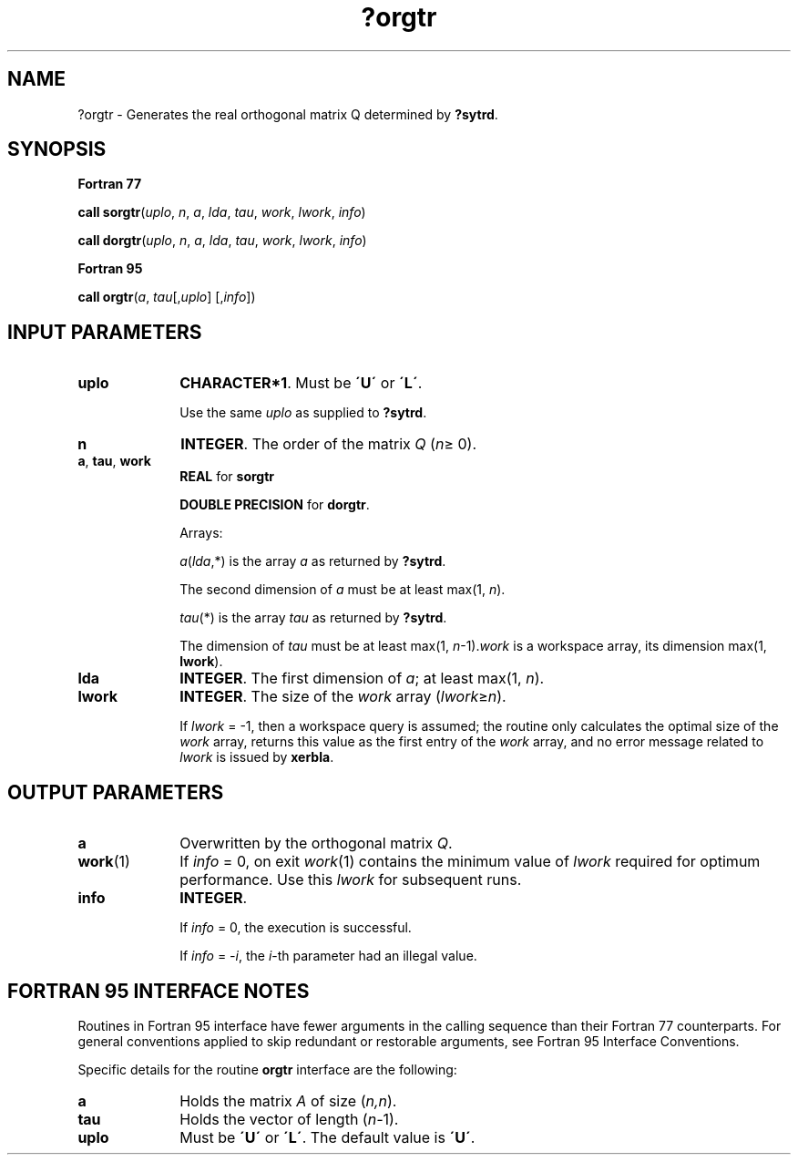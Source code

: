 .\" Copyright (c) 2002 \- 2008 Intel Corporation
.\" All rights reserved.
.\"
.TH ?orgtr 3 "Intel Corporation" "Copyright(C) 2002 \- 2008" "Intel(R) Math Kernel Library"
.SH NAME
?orgtr \- Generates the real orthogonal matrix Q determined by \fB?sytrd\fR.
.SH SYNOPSIS
.PP
.B Fortran 77
.PP
\fBcall sorgtr\fR(\fIuplo\fR, \fIn\fR, \fIa\fR, \fIlda\fR, \fItau\fR, \fIwork\fR, \fIlwork\fR, \fIinfo\fR)
.PP
\fBcall dorgtr\fR(\fIuplo\fR, \fIn\fR, \fIa\fR, \fIlda\fR, \fItau\fR, \fIwork\fR, \fIlwork\fR, \fIinfo\fR)
.PP
.B Fortran 95
.PP
\fBcall orgtr\fR(\fIa\fR, \fItau\fR[,\fIuplo\fR] [,\fIinfo\fR])
.SH INPUT PARAMETERS

.TP 10
\fBuplo\fR
.NL
\fBCHARACTER*1\fR. Must be \fB\'U\'\fR or \fB\'L\'\fR.
.IP
Use the same \fIuplo\fR as supplied to \fB?sytrd\fR.
.TP 10
\fBn\fR
.NL
\fBINTEGER\fR. The order of the matrix \fIQ\fR (\fIn\fR\(>= 0). 
.TP 10
\fBa\fR, \fBtau\fR, \fBwork\fR
.NL
\fBREAL\fR for \fBsorgtr\fR
.IP
\fBDOUBLE PRECISION\fR for \fBdorgtr\fR. 
.IP
Arrays: 
.IP
\fIa\fR(\fIlda\fR,*) is the array \fIa\fR as returned by \fB?sytrd\fR. 
.IP
The second dimension of \fIa\fR must be at least max(1, \fIn\fR).
.IP
\fItau\fR(*) is the array \fItau\fR as returned by \fB?sytrd\fR. 
.IP
The dimension of \fItau\fR must be at least max(1, \fIn\fR-1).\fIwork\fR is a workspace array, its dimension max(1, \fBlwork\fR). 
.TP 10
\fBlda\fR
.NL
\fBINTEGER\fR. The first dimension of \fIa\fR; at least max(1, \fIn\fR).
.TP 10
\fBlwork\fR
.NL
\fBINTEGER\fR. The size of the \fIwork\fR array (\fIlwork\fR\(>=\fIn\fR). 
.IP
If \fIlwork\fR = -1, then a workspace query is assumed; the routine only calculates the optimal size of the \fIwork\fR array, returns this value as the first entry of the \fIwork\fR array, and no error message related to \fIlwork\fR is issued by \fBxerbla\fR.
.SH OUTPUT PARAMETERS

.TP 10
\fBa\fR
.NL
Overwritten by the orthogonal matrix \fIQ\fR.
.TP 10
\fBwork\fR(1)
.NL
If \fIinfo\fR = 0, on exit \fIwork\fR(1) contains the minimum value of \fIlwork\fR required for optimum performance. Use this \fIlwork\fR for subsequent runs.
.TP 10
\fBinfo\fR
.NL
\fBINTEGER\fR. 
.IP
If \fIinfo\fR = 0, the execution is successful. 
.IP
If \fIinfo\fR = \fI-i\fR, the \fIi\fR-th parameter had an illegal value.
.SH FORTRAN 95 INTERFACE NOTES
.PP
.PP
Routines in Fortran 95 interface have fewer arguments in the calling sequence than their Fortran 77 counterparts. For general conventions applied to skip redundant or restorable arguments, see Fortran 95  Interface Conventions.
.PP
Specific details for the routine \fBorgtr\fR interface are the following:
.TP 10
\fBa\fR
.NL
Holds the matrix \fIA\fR of size (\fIn,n\fR).
.TP 10
\fBtau\fR
.NL
Holds the vector of length (\fIn-\fR1).
.TP 10
\fBuplo\fR
.NL
Must be \fB\'U\'\fR or \fB\'L\'\fR. The default value is \fB\'U\'\fR.
